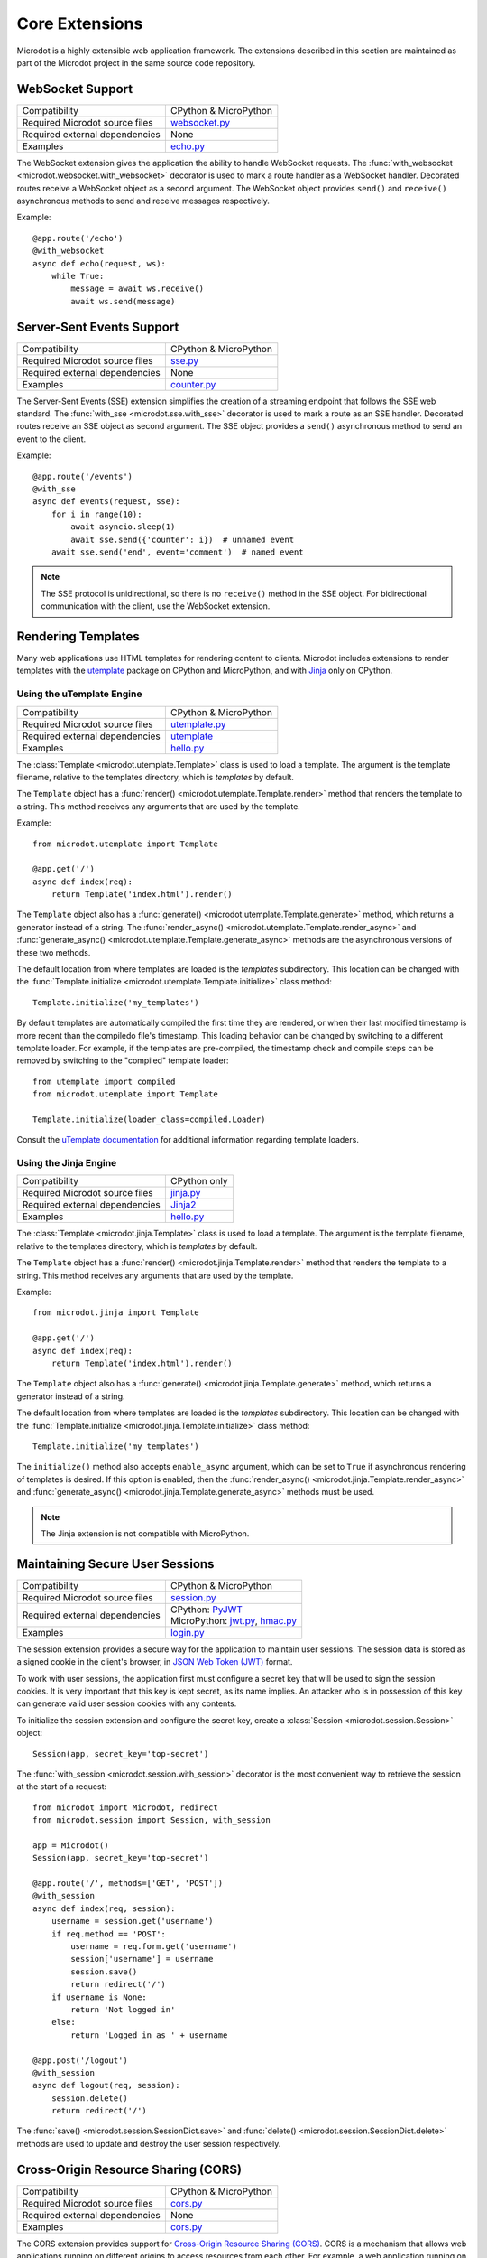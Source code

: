 Core Extensions
---------------

Microdot is a highly extensible web application framework. The extensions
described in this section are maintained as part of the Microdot project in
the same source code repository.

WebSocket Support
~~~~~~~~~~~~~~~~~

.. list-table::
   :align: left

   * - Compatibility
     - | CPython & MicroPython

   * - Required Microdot source files
     -  | `websocket.py <https://github.com/miguelgrinberg/microdot/tree/main/src/microdot/websocket.py>`_

   * - Required external dependencies
     - | None

   * - Examples
     - | `echo.py <https://github.com/miguelgrinberg/microdot/blob/main/examples/websocket/echo.py>`_

The WebSocket extension gives the application the ability to handle WebSocket
requests. The :func:`with_websocket <microdot.websocket.with_websocket>`
decorator is used to mark a route handler as a WebSocket handler. Decorated
routes receive a WebSocket object as a second argument. The WebSocket object
provides ``send()`` and ``receive()`` asynchronous methods to send and receive
messages respectively.

Example::

        @app.route('/echo')
        @with_websocket
        async def echo(request, ws):
            while True:
                message = await ws.receive()
                await ws.send(message)

Server-Sent Events Support
~~~~~~~~~~~~~~~~~~~~~~~~~~

.. list-table::
   :align: left

   * - Compatibility
     - | CPython & MicroPython

   * - Required Microdot source files
     -  | `sse.py <https://github.com/miguelgrinberg/microdot/tree/main/src/microdot/sse.py>`_

   * - Required external dependencies
     - | None

   * - Examples
     - | `counter.py <https://github.com/miguelgrinberg/microdot/blob/main/examples/sse/counter.py>`_

The Server-Sent Events (SSE) extension simplifies the creation of a streaming
endpoint that follows the SSE web standard. The :func:`with_sse <microdot.sse.with_sse>`
decorator is used to mark a route as an SSE handler. Decorated routes receive
an SSE object as second argument. The SSE object provides a ``send()``
asynchronous method to send an event to the client.

Example::

    @app.route('/events')
    @with_sse
    async def events(request, sse):
        for i in range(10):
            await asyncio.sleep(1)
            await sse.send({'counter': i})  # unnamed event
        await sse.send('end', event='comment')  # named event

.. note::
   The SSE protocol is unidirectional, so there is no ``receive()`` method in
   the SSE object. For bidirectional communication with the client, use the
   WebSocket extension.

Rendering Templates
~~~~~~~~~~~~~~~~~~~

Many web applications use HTML templates for rendering content to clients.
Microdot includes extensions to render templates with the
`utemplate <https://github.com/pfalcon/utemplate>`_ package on CPython and
MicroPython, and with `Jinja <https://jinja.palletsprojects.com/>`_ only on
CPython.

Using the uTemplate Engine
^^^^^^^^^^^^^^^^^^^^^^^^^^

.. list-table::
   :align: left

   * - Compatibility
     - | CPython & MicroPython

   * - Required Microdot source files
     - | `utemplate.py <https://github.com/miguelgrinberg/microdot/tree/main/src/microdot/utemplate.py>`_

   * - Required external dependencies
     - | `utemplate <https://github.com/pfalcon/utemplate/tree/master/utemplate>`_

   * - Examples
     - | `hello.py <https://github.com/miguelgrinberg/microdot/blob/main/examples/templates/utemplate/hello.py>`_

The :class:`Template <microdot.utemplate.Template>` class is used to load a
template. The argument is the template filename, relative to the templates
directory, which is *templates* by default.

The ``Template`` object has a :func:`render() <microdot.utemplate.Template.render>`
method that renders the template to a string. This method receives any
arguments that are used by the template.

Example::

    from microdot.utemplate import Template

    @app.get('/')
    async def index(req):
        return Template('index.html').render()

The ``Template`` object also has a :func:`generate() <microdot.utemplate.Template.generate>`
method, which returns a generator instead of a string. The
:func:`render_async() <microdot.utemplate.Template.render_async>` and
:func:`generate_async() <microdot.utemplate.Template.generate_async>` methods
are the asynchronous versions of these two methods.

The default location from where templates are loaded is the *templates*
subdirectory. This location can be changed with the
:func:`Template.initialize <microdot.utemplate.Template.initialize>` class
method::

    Template.initialize('my_templates')

By default templates are automatically compiled the first time they are
rendered, or when their last modified timestamp is more recent than the
compiledo file's timestamp. This loading behavior can be changed by switching
to a different template loader. For example, if the templates are pre-compiled,
the timestamp check and compile steps can be removed by switching to the
"compiled" template loader::

    from utemplate import compiled
    from microdot.utemplate import Template

    Template.initialize(loader_class=compiled.Loader)

Consult the `uTemplate documentation <https://github.com/pfalcon/utemplate>`_
for additional information regarding template loaders.

Using the Jinja Engine
^^^^^^^^^^^^^^^^^^^^^^

.. list-table::
   :align: left

   * - Compatibility
     - | CPython only

   * - Required Microdot source files
     - | `jinja.py <https://github.com/miguelgrinberg/microdot/tree/main/src/microdot/jinja.py>`_

   * - Required external dependencies
     - | `Jinja2 <https://jinja.palletsprojects.com/>`_

   * - Examples
     - | `hello.py <https://github.com/miguelgrinberg/microdot/blob/main/examples/templates/jinja/hello.py>`_

The :class:`Template <microdot.jinja.Template>` class is used to load a
template. The argument is the template filename, relative to the templates
directory, which is *templates* by default.

The ``Template`` object has a :func:`render() <microdot.jinja.Template.render>`
method that renders the template to a string. This method receives any
arguments that are used by the template.

Example::

    from microdot.jinja import Template

    @app.get('/')
    async def index(req):
        return Template('index.html').render()

The ``Template`` object also has a :func:`generate() <microdot.jinja.Template.generate>`
method, which returns a generator instead of a string.

The default location from where templates are loaded is the *templates*
subdirectory. This location can be changed with the
:func:`Template.initialize <microdot.jinja.Template.initialize>` class method::

    Template.initialize('my_templates')

The ``initialize()`` method also accepts ``enable_async`` argument, which
can be set to ``True`` if asynchronous rendering of templates is desired. If
this option is enabled, then the
:func:`render_async() <microdot.jinja.Template.render_async>` and
:func:`generate_async() <microdot.jinja.Template.generate_async>` methods
must be used.

.. note::
    The Jinja extension is not compatible with MicroPython.

Maintaining Secure User Sessions
~~~~~~~~~~~~~~~~~~~~~~~~~~~~~~~~

.. list-table::
   :align: left

   * - Compatibility
     - | CPython & MicroPython

   * - Required Microdot source files
     - | `session.py <https://github.com/miguelgrinberg/microdot/tree/main/src/microdot/session.py>`_

   * - Required external dependencies
     - | CPython: `PyJWT <https://pyjwt.readthedocs.io/>`_
       | MicroPython: `jwt.py <https://github.com/micropython/micropython-lib/blob/master/python-ecosys/pyjwt/jwt.py>`_,
                      `hmac.py <https://github.com/micropython/micropython-lib/blob/master/python-stdlib/hmac/hmac.py>`_

   * - Examples
     - | `login.py <https://github.com/miguelgrinberg/microdot/blob/main/examples/sessions/login.py>`_

The session extension provides a secure way for the application to maintain
user sessions. The session data is stored as a signed cookie in the client's
browser, in `JSON Web Token (JWT) <https://en.wikipedia.org/wiki/JSON_Web_Token>`_
format.

To work with user sessions, the application first must configure a secret key
that will be used to sign the session cookies. It is very important that this
key is kept secret, as its name implies. An attacker who is in possession of
this key can generate valid user session cookies with any contents.

To initialize the session extension and configure the secret key, create a
:class:`Session <microdot.session.Session>` object::

    Session(app, secret_key='top-secret')

The :func:`with_session <microdot.session.with_session>` decorator is the
most convenient way to retrieve the session at the start of a request::

    from microdot import Microdot, redirect
    from microdot.session import Session, with_session

    app = Microdot()
    Session(app, secret_key='top-secret')

    @app.route('/', methods=['GET', 'POST'])
    @with_session
    async def index(req, session):
        username = session.get('username')
        if req.method == 'POST':
            username = req.form.get('username')
            session['username'] = username
            session.save()
            return redirect('/')
        if username is None:
            return 'Not logged in'
        else:
            return 'Logged in as ' + username

    @app.post('/logout')
    @with_session
    async def logout(req, session):
        session.delete()
        return redirect('/')

The :func:`save() <microdot.session.SessionDict.save>` and
:func:`delete() <microdot.session.SessionDict.delete>` methods are used to update
and destroy the user session respectively.

Cross-Origin Resource Sharing (CORS)
~~~~~~~~~~~~~~~~~~~~~~~~~~~~~~~~~~~~

.. list-table::
   :align: left

   * - Compatibility
     - | CPython & MicroPython

   * - Required Microdot source files
     - | `cors.py <https://github.com/miguelgrinberg/microdot/tree/main/src/microdot/cors.py>`_

   * - Required external dependencies
     - | None

   * - Examples
     - | `cors.py <https://github.com/miguelgrinberg/microdot/blob/main/examples/cors/cors.py>`_

The CORS extension provides support for `Cross-Origin Resource Sharing
(CORS) <https://developer.mozilla.org/en-US/docs/Web/HTTP/CORS>`_. CORS is a
mechanism that allows web applications running on different origins to access
resources from each other. For example, a web application running on
``https://example.com`` can access resources from ``https://api.example.com``.

To enable CORS support, create an instance of the
:class:`CORS <microdot.cors.CORS>` class and configure the desired options.
Example::

    from microdot import Microdot
    from microdot.cors import CORS

    app = Microdot()
    cors = CORS(app, allowed_origins=['https://example.com'],
                allow_credentials=True)

Testing with the Test Client
~~~~~~~~~~~~~~~~~~~~~~~~~~~~

.. list-table::
   :align: left

   * - Compatibility
     - | CPython & MicroPython

   * - Required Microdot source files
     - | `test_client.py <https://github.com/miguelgrinberg/microdot/tree/main/src/microdot/test_client.py>`_

   * - Required external dependencies
     - | None

The Microdot Test Client is a utility class that can be used in tests to send
requests into the application without having to start a web server.

Example::

    from microdot import Microdot
    from microdot.test_client import TestClient

    app = Microdot()

    @app.route('/')
    def index(req):
        return 'Hello, World!'

    async def test_app():
        client = TestClient(app)
        response = await client.get('/')
        assert response.text == 'Hello, World!'

See the documentation for the :class:`TestClient <microdot.test_client.TestClient>`
class for more details.

Deploying on a Production Web Server
~~~~~~~~~~~~~~~~~~~~~~~~~~~~~~~~~~~~

The ``Microdot`` class creates its own simple web server. This is enough for an
application deployed with MicroPython, but when using CPython it may be useful
to use a separate, battle-tested web server. To address this need, Microdot
provides extensions that implement the ASGI and WSGI protocols.

Using an ASGI Web Server
^^^^^^^^^^^^^^^^^^^^^^^^

.. list-table::
   :align: left

   * - Compatibility
     - | CPython only

   * - Required Microdot source files
     - | `asgi.py <https://github.com/miguelgrinberg/microdot/tree/main/src/microdot/asgi.py>`_

   * - Required external dependencies
     - | An ASGI web server, such as `Uvicorn <https://uvicorn.org/>`_.

   * - Examples
     - | `hello_asgi.py <https://github.com/miguelgrinberg/microdot/blob/main/examples/hello/hello_asgi.py>`_
       | `hello_asgi.py (uTemplate) <https://github.com/miguelgrinberg/microdot/blob/main/examples/templates/utemplate/hello_asgi.py>`_
       | `hello_asgi.py (Jinja) <https://github.com/miguelgrinberg/microdot/blob/main/examples/templates/jinja/hello_asgi.py>`_
       | `echo_asgi.py (WebSocket) <https://github.com/miguelgrinberg/microdot/blob/main/examples/websocket/echo_asgi.py>`_

The ``asgi`` module provides an extended ``Microdot`` class that
implements the ASGI protocol and can be used with a compliant ASGI server such
as `Uvicorn <https://www.uvicorn.org/>`_.

To use an ASGI web server, the application must import the
:class:`Microdot <microdot.asgi.Microdot>` class from the ``asgi`` module::

    from microdot.asgi import Microdot

    app = Microdot()

    @app.route('/')
    async def index(req):
        return 'Hello, World!'

The ``app`` application instance created from this class can be used as the
ASGI callable with any complaint ASGI web server. If the above example
application was stored in a file called *test.py*, then the following command
runs the web application using the Uvicorn web server::

    uvicorn test:app

When using the ASGI support, the ``scope`` dictionary provided by the web
server is available to request handlers as ``request.asgi_scope``.

Using a WSGI Web Server
^^^^^^^^^^^^^^^^^^^^^^^

.. list-table::
   :align: left

   * - Compatibility
     - | CPython only

   * - Required Microdot source files
     - | `wsgi.py <https://github.com/miguelgrinberg/microdot/tree/main/src/microdot/wsgi.py>`_

   * - Required external dependencies
     - | A WSGI web server, such as `Gunicorn <https://gunicorn.org/>`_.

   * - Examples
     - | `hello_wsgi.py <https://github.com/miguelgrinberg/microdot/blob/main/examples/hello/hello_wsgi.py>`_
       | `hello_wsgi.py (uTemplate) <https://github.com/miguelgrinberg/microdot/blob/main/examples/templates/utemplate/hello_wsgi.py>`_
       | `hello_wsgi.py (Jinja) <https://github.com/miguelgrinberg/microdot/blob/main/examples/templates/jinja/hello_wsgi.py>`_
       | `echo_wsgi.py (WebSocket) <https://github.com/miguelgrinberg/microdot/blob/main/examples/websocket/echo_wsgi.py>`_


The ``wsgi`` module provides an extended ``Microdot`` class that implements the
WSGI protocol and can be used with a compliant WSGI web server such as 
`Gunicorn <https://gunicorn.org/>`_ or
`uWSGI <https://uwsgi-docs.readthedocs.io/en/latest/>`_.

To use a WSGI web server, the application must import the
:class:`Microdot <microdot.wsgi.Microdot>` class from the ``wsgi`` module::

    from microdot.wsgi import Microdot

    app = Microdot()

    @app.route('/')
    def index(req):
        return 'Hello, World!'

The ``app`` application instance created from this class can be used as a WSGI
callbable with any complaint WSGI web server. If the above application
was stored in a file called *test.py*, then the following command runs the
web application using the Gunicorn web server::

    gunicorn test:app

When using the WSGI support, the ``environ`` dictionary provided by the web
server is available to request handlers as ``request.environ``.

.. note::
    In spite of WSGI being a synchronous protocol, the Microdot application
    internally runs under an asyncio event loop. For that reason, the
    recommendation to prefer ``async def`` handlers over ``def`` still applies
    under WSGI. Consult the :ref:`Concurrency` section for a discussion of how
    the two types of functions are handled by Microdot.
